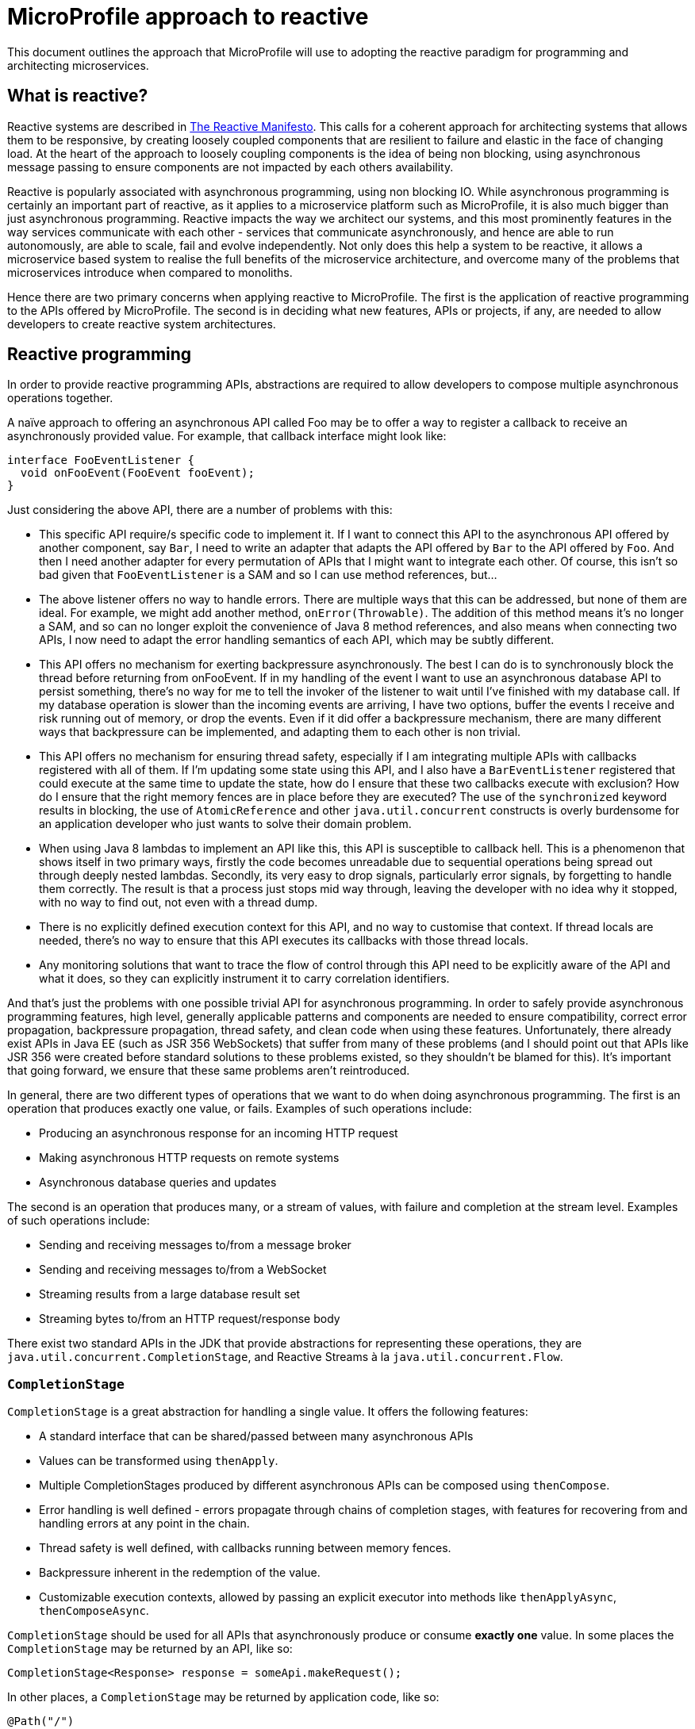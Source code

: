 = MicroProfile approach to reactive


This document outlines the approach that MicroProfile will use to adopting the reactive paradigm for programming and architecting microservices.

== What is reactive?

Reactive systems are described in https://www.reactivemanifesto.org/[The Reactive Manifesto]. This calls for a coherent approach for architecting systems that allows them to be responsive, by creating loosely coupled components that are resilient to failure and elastic in the face of changing load. At the heart of the approach to loosely coupling components is the idea of being non blocking, using asynchronous message passing to ensure components are not impacted by each others availability.

Reactive is popularly associated with asynchronous programming, using non blocking IO. While asynchronous programming is certainly an important part of reactive, as it applies to a microservice platform such as MicroProfile, it is also much bigger than just asynchronous programming. Reactive impacts the way we architect our systems, and this most prominently features in the way services communicate with each other - services that communicate asynchronously, and hence are able to run autonomously, are able to scale, fail and evolve independently. Not only does this help a system to be reactive, it allows a microservice based system to realise the full benefits of the microservice architecture, and overcome many of the problems that microservices introduce when compared to monoliths.

Hence there are two primary concerns when applying reactive to MicroProfile. The first is the application of reactive programming to the APIs offered by MicroProfile. The second is in deciding what new features, APIs or projects, if any, are needed to allow developers to create reactive system architectures.

== Reactive programming

In order to provide reactive programming APIs, abstractions are required to allow developers to compose multiple asynchronous operations together.

A naïve approach to offering an asynchronous API called Foo may be to offer a way to register a callback to receive an asynchronously provided value. For example, that callback interface might look like:

[source, java]
----
interface FooEventListener {
  void onFooEvent(FooEvent fooEvent);
}
----

Just considering the above API, there are a number of problems with this:

* This specific API require/s specific code to implement it. If I want to connect this API to the asynchronous API offered by another component, say `Bar`, I need to write an adapter that adapts the API offered by `Bar` to the API offered by `Foo`. And then I need another adapter for every permutation of APIs that I might want to integrate each other. Of course, this isn’t so bad given that `FooEventListener` is a SAM and so I can use method references, but...
* The above listener offers no way to handle errors. There are multiple ways that this can be addressed, but none of them are ideal. For example, we might add another method, `onError(Throwable)`. The addition of this method means it’s no longer a SAM, and so can no longer exploit the convenience of Java 8 method references, and also means when connecting two APIs, I now need to adapt the error handling semantics of each API, which may be subtly different.
* This API offers no mechanism for exerting backpressure asynchronously. The best I can do is to synchronously block the thread before returning from onFooEvent. If in my handling of the event I want to use an asynchronous database API to persist something, there’s no way for me to tell the invoker of the listener to wait until I’ve finished with my database call. If my database operation is slower than the incoming events are arriving, I have two options, buffer the events I receive and risk running out of memory, or drop the events. Even if it did offer a backpressure mechanism, there are many different ways that backpressure can be implemented, and adapting them to each other is non trivial.
* This API offers no mechanism for ensuring thread safety, especially if I am integrating multiple APIs with callbacks registered with all of them. If I’m updating some state using this API, and I also have a `BarEventListener` registered that could execute at the same time to update the state, how do I ensure that these two callbacks execute with exclusion? How do I ensure that the right memory fences are in place before they are executed? The use of the `synchronized` keyword results in blocking, the use of `AtomicReference` and other `java.util.concurrent` constructs is overly burdensome for an application developer who just wants to solve their domain problem.
* When using Java 8 lambdas to implement an API like this, this API is susceptible to callback hell. This is a phenomenon that shows itself in two primary ways, firstly the code becomes unreadable due to sequential operations being spread out through deeply nested lambdas. Secondly, its very easy to drop signals, particularly error signals, by forgetting to handle them correctly. The result is that a process just stops mid way through, leaving the developer with no idea why it stopped, with no way to find out, not even with a thread dump.
* There is no explicitly defined execution context for this API, and no way to customise that context. If thread locals are needed, there’s no way to ensure that this API executes its callbacks with those thread locals.
* Any monitoring solutions that want to trace the flow of control through this API need to be explicitly aware of the API and what it does, so they can explicitly instrument it to carry correlation identifiers.

And that’s just the problems with one possible trivial API for asynchronous programming. In order to safely provide asynchronous programming features, high level, generally applicable patterns and components are needed to ensure compatibility, correct error propagation, backpressure propagation, thread safety, and clean code when using these features. Unfortunately, there already exist APIs in Java EE (such as JSR 356 WebSockets) that suffer from many of these problems (and I should point out that APIs like JSR 356 were created before standard solutions to these problems existed, so they shouldn’t be blamed for this). It’s important that going forward, we ensure that these same problems aren’t reintroduced.

In general, there are two different types of operations that we want to do when doing asynchronous programming. The first is an operation that produces exactly one value, or fails. Examples of such operations include:

* Producing an asynchronous response for an incoming HTTP request
* Making asynchronous HTTP requests on remote systems
* Asynchronous database queries and updates

The second is an operation that produces many, or a stream of values, with failure and completion at the stream level. Examples of such operations include:

* Sending and receiving messages to/from a message broker
* Sending and receiving messages to/from a WebSocket
* Streaming results from a large database result set
* Streaming bytes to/from an HTTP request/response body

There exist two standard APIs in the JDK that provide abstractions for representing these operations, they are `java.util.concurrent.CompletionStage`, and Reactive Streams à la `java.util.concurrent.Flow`.

=== `CompletionStage`

`CompletionStage` is a great abstraction for handling a single value. It offers the following features:

* A standard interface that can be shared/passed between many asynchronous APIs
* Values can be transformed using `thenApply`.
* Multiple CompletionStages produced by different asynchronous APIs can be composed using `thenCompose`.
* Error handling is well defined - errors propagate through chains of completion stages, with features for recovering from and handling errors at any point in the chain.
* Thread safety is well defined, with callbacks running between memory fences.
* Backpressure inherent in the redemption of the value.
* Customizable execution contexts, allowed by passing an explicit executor into methods like `thenApplyAsync`, `thenComposeAsync`.

`CompletionStage` should be used for all APIs that asynchronously produce or consume *exactly one* value. In some places the `CompletionStage` may be returned by an API, like so:

[source, java]
----
CompletionStage<Response> response = someApi.makeRequest();
----

In other places, a `CompletionStage` may be returned by application code, like so:

[source, java]
----
@Path("/")
class MyResource {
  @GET
  CompletionStage<Response> handleRequest() {
    return someOtherApi.doOperation()
      .thenApply(result -> Response.ok());
  }
}
----

The above examples are similar to the way JAX-RS 2.1 handles asynchronous calls. Sometimes, an API might have an existing blocking variant, and the asynchronous API is being added alongside it. To support that, it is recommended that Async be added to the asynchronous variant of the method, for example:

[source, java]
----
CompletionStage<Response> response = someApi.makeRequestAsync();
----

`CompletionStage` may also be used to signal zero or one values, by wrapping the value in an `Optional`. For example, a database API may offer a way to get a single row, if one exists. In which case, `CompletionStage<Optional<Row>>`. may be used. This is preferred over returning `null`, as it makes clear that the value may not be present.

Sometimes there is a need to signify completion, either succesfully or with an error, with no value. For example, a database update may not return any value. In such case, `CompletionStage<Void>` should be used, which gets redeemed with `null` when successful. This may be a little unfamiliar to users, and the requirement to use `null` is certainly not immediately obvious. An alternative might be to introduce a unit type, for example Akka has a singleton `Done` type for this purpose. The problem with this is though that it's not clear where `Done` should live, the JDK would probably make the most sense, but that depends on changes to the JDK.

There are also some cases where a finite number of values will be made available in the future, all at once. For example, a query for paged results from a database or a REST API will return a finite number of values at once. In this case, a `CompletionStage` of an appropriate collection type, such as `List`, should be used.

When using the `*Async` methods on `CompletionStage`, it is recommended that they only be used with an explicit executor, not the global executor. This recommendation is both for library implementors as well as application developers.

=== Reactive Streams

Reactive Streams is an asynchronous streaming API, produced by a collaboration of engineers representing Netflix, Red Hat, Pivotal, Oracle, Lightbend and others. It was adopted by the JDK in JDK9.

Reactive Streams provides very well defined semantics for data flow, backpressure, error propagation, completion and cancelling, thread safety, infinite recursion prevention, and other things, allowing two implementations of Reactive Streams to integrate seamlessly with no specific support beyond the Reactive Streams specification in either of them. To get a feel for how well defined the semantics are, https://github.com/reactive-streams/reactive-streams-jvm/blob/master/README.md[read through the spec]. It also has https://github.com/reactive-streams/reactive-streams-jvm/blob/master/tck/README.md[a TCK] that does a thorough job of ensuring implementations implement the spec correctly and completely.

Reactive Streams should be used for all cases when multiple values are being received asynchronously over time. A distinction here should be made between receiving multiple values at once (such as the paged results use case discussed above with `CompletionStage`) and receiving values asynchronously over time. Reactive Streams should not be used for the former use case, only the latter.

It should be stressed that Reactive Streams is intended to be used as an integration API, not an application developer API. Libraries are meant to implement Reactive Streams interfaces, not application developers, the most that application developers should do is pass around instances of Publisher and Subscriber, and perhaps plumb them together via the subscribe method. https://medium.com/@olehdokuka/mastering-own-reactive-streams-implementation-part-1-publisher-e8eaf928a78c[This blog post] does a good job of demonstrating why application developers should never implement their own publishers or subscribers, showing how just implementing an incredibly simple publisher is incredibly difficult to get right, not just to implement the requirements of the spec, but to get the thread safety and concurrency concerns correct.

==== Byte streams

When offering byte streams, eg, request/response bodies, or database blobs, then `Publisher<ByteBuffer>`/`Subscriber<ByteBuffer>` should be offered as the API. The byte buffers passed to application developer code should be *unpooled, non reusable, unmodifiable* buffers, and byte buffers received from application developer code should not be mutated by the library.

==== JDK9 vs `org.reactivestreams` strategy

There currently exist two Reactive Streams APIs. The first is provided by http://www.reactive-streams.org/[http://www.reactive-streams.org/], and lives in the `org.reactivestreams` package. The second is provided by JDK9, and lives as inner interfaces of the `java.util.concurrent.Flow` class. Both APIs are identical in everything but namespace. The JDK9 would require MicroProfile to move to a baseline supported JDK version of JDK9 before it can be adopted.

For APIs that are introduced before that happens, we need a strategy for how to support Reactive Streams using the `org.reactivestreams` version that will be backwards compatible with adding support for the JDK9 version in future, while giving us a path to phase out, rather than breaking, the `org.reactivestreams` support.

There are a number of strategies that should be used, depending on the API:

* Some CDI based APIs are not strongly typed, eg a user might implement a method that returns a `Publisher`, and annotates it to indicate that it’s a messaging stream. The framework interacts with this method using reflection, and so can transparently add support for JDK9 flows later, with no impact on user code.
* An API that accepts a `Publisher` or `Subscriber` can be overloaded to support the JDK9 types in future.
* An API that accepts a `Publisher` or `Subscriber` as a generic type of another type can’t be overloaded, since they will have the same binary signature after erasure. For example, something accepts a `Supplier<Subscriber>`. A possible option here would be to accept purpose built SAMs, this solves the binary problem, however in practice this often doesn’t work well with Java type inference with lambdas, it’s far too easy for developers to run into edge cases that javac can’t resolve.
* An API that returns a `Publisher` or `Subscriber` can’t be overloaded, as the Java compiler doesn’t allow overloading by return type.
* When an API has to return a `Publisher` or `Subscriber`, or accept a `Publisher` or `Subscriber` type parameter, a way to future proof this is to decide on a way to disambiguate these methods with different names. It's recommended that the `org.reactivestreams` variant adds `Rs` to the name, for example `getRsPublisher`. When JDK9 support is added, the `Flow` types can drop the `Rs`, allowing the existing methods to coexist for backwards compatibility.

For example, an API that returns an `org.reactivestreams.Subscriber` might be written like this:

[source, java]
----
org.reactivestreams.Subscriber<T> getRsSubscriber();
----

When that API migrates to `Flow`, it will be changed to this:

[source, java]
----
java.util.concurrent.Flow.Subscriber<T> getSubscriber();

@Deprecated
default org.reactivestreams.Subscriber<T> getRsSubscriber() {
  return new RsSubscriberWrapper(getSubscriber());
}
----

==== Reactive Streams manipulation strategy

One of the major shortcomings of adopting Reactive Streams at present is the lack of a standard API for manipulating them. Consider a use case where we want to connect a source, `Publisher<Foo>` to a sink, `Subscriber<Bar>`, and we have a function, `Function<Foo, Bar>` to do the transformation. There doesn’t exist any method in Reactive Streams that allows a developer to apply that transformation function to each element. Instead, they would have to write their own `Publisher`/`Subscriber` that wrapped the provided publisher/subscriber to do the transformation, which not only is a lot of boilerplate, it’s strongly discouraged that users write their own implementations of `Publisher` and `Subscriber`. A simple `map` transformation may be trivial to write, but it gets far more complex with things like filter, where you drop elements and so need to work with demand, and then substreams, asynchronous mappings, etc, get even worse.

Of course, this isn’t a problem for most existing users of Reactive Streams, because there exist a number of third party libraries that provide these transformations, such as `map`/`filter`/`flatMap`. These libraries include Akka Streams, RxJava 2 and Reactor. Each of these libraries has its differences, advantages and disadvantages, such as using an lifted API to declare the stream vs directly manipulating the stream, the execution model, and whether JDK types for functions and futures are embraced or not. However, for a Java standard like MicroProfile, requiring developers to bring in a third party library to do these elementary operations is not acceptable.

To address this, a MicroProfile Reactive Streams specification is being developed. This specification is intended to eventually be proposed as an API for the JDK, but for now it is incubating in MicroProfile.

== Reactive system architecture features

=== Messaging API

In order for services to be autonomous, they need to be able to communicate with each other asynchronously. The term synchronous means “at the same time”, and as applied to communication, means that both parties must be involved in the communication at the same time for the communication to be successful, they need to synchronize to communicate. An example of this is HTTP, service A cannot communicate with service B using HTTP if service B has crashed, is overloaded, or if there is a network partition between them. In contrast, asynchronous communication allows two parties to communicate without them both being active participants at the same time. If service A asynchronously sends a message to service B, service B can be crashed, overloaded, or there can be a network partition between them, and this won’t impact the success of the communication. Service B can consume that message at a later point in time, when it has recovered from whatever problems it had, no synchronization is needed.

Hence, in order to allow developers to build reactive microservices with MicroProfile, MicroProfile needs an API for asynchronous messaging.

